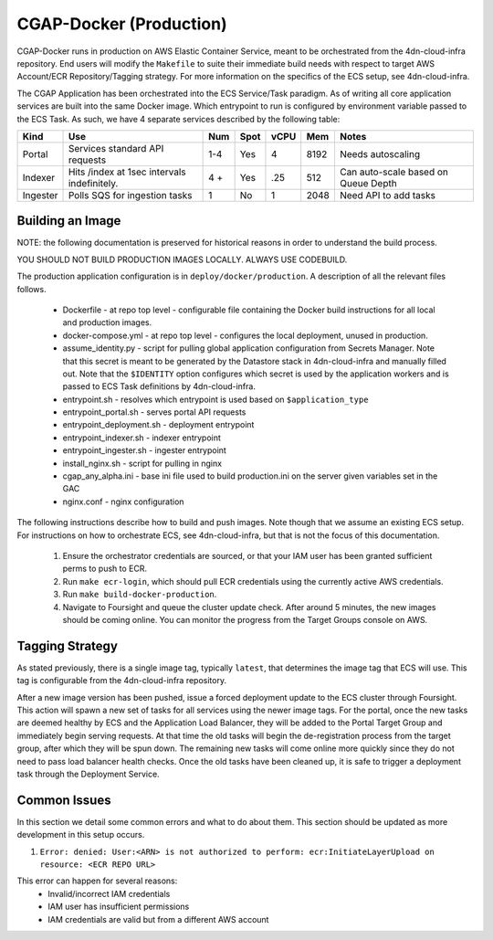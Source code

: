 CGAP-Docker (Production)
========================

CGAP-Docker runs in production on AWS Elastic Container Service, meant to be orchestrated from the 4dn-cloud-infra repository. End users will modify the ``Makefile`` to suite their immediate build needs with respect to target AWS Account/ECR Repository/Tagging strategy. For more information on the specifics of the ECS setup, see 4dn-cloud-infra.

The CGAP Application has been orchestrated into the ECS Service/Task paradigm. As of writing all core application services are built into the same Docker image. Which entrypoint to run is configured by environment variable passed to the ECS Task. As such, we have 4 separate services described by the following table:

+------------+--------------------------------+-----+------+------+-----+--------------------------+
| Kind       | Use                            | Num | Spot | vCPU | Mem | Notes                    |
+============+================================+=====+======+======+=====+==========================+
| Portal     | Services standard API requests | 1-4 | Yes  |  4   |8192 | Needs autoscaling        |
+------------+--------------------------------+-----+------+------+-----+--------------------------+
| Indexer    | Hits /index at 1sec            | 4 + | Yes  | .25  | 512 | Can auto-scale based on  |
|            | intervals indefinitely.        |     |      |      |     | Queue Depth              |
+------------+--------------------------------+-----+------+------+-----+--------------------------+
| Ingester   | Polls SQS for ingestion tasks  | 1   | No   |   1  | 2048| Need API to add tasks    |
+------------+--------------------------------+-----+------+------+-----+--------------------------+

Building an Image
^^^^^^^^^^^^^^^^^

NOTE: the following documentation is preserved for historical reasons in order to understand the build process.

YOU SHOULD NOT BUILD PRODUCTION IMAGES LOCALLY. ALWAYS USE CODEBUILD.

The production application configuration is in ``deploy/docker/production``. A description of all the relevant files follows.

    * Dockerfile - at repo top level - configurable file containing the Docker build instructions for all local and production images.
    * docker-compose.yml - at repo top level - configures the local deployment, unused in production.
    * assume_identity.py - script for pulling global application configuration from Secrets Manager. Note that this secret is meant to be generated by the Datastore stack in 4dn-cloud-infra and manually filled out. Note that the ``$IDENTITY`` option configures which secret is used by the application workers and is passed to ECS Task definitions by 4dn-cloud-infra.
    * entrypoint.sh - resolves which entrypoint is used based on ``$application_type``
    * entrypoint_portal.sh - serves portal API requests
    * entrypoint_deployment.sh - deployment entrypoint
    * entrypoint_indexer.sh - indexer entrypoint
    * entrypoint_ingester.sh - ingester entrypoint
    * install_nginx.sh - script for pulling in nginx
    * cgap_any_alpha.ini - base ini file used to build production.ini on the server given variables set in the GAC
    * nginx.conf - nginx configuration


The following instructions describe how to build and push images. Note though that we assume an existing ECS setup. For instructions on how to orchestrate ECS, see 4dn-cloud-infra, but that is not the focus of this documentation.

    1. Ensure the orchestrator credentials are sourced, or that your IAM user has been granted sufficient perms to push to ECR.
    2. Run ``make ecr-login``, which should pull ECR credentials using the currently active AWS credentials.
    3. Run ``make build-docker-production``.
    4. Navigate to Foursight and queue the cluster update check. After around 5 minutes, the new images should be coming online. You can monitor the progress from the Target Groups console on AWS.

Tagging Strategy
^^^^^^^^^^^^^^^^

As stated previously, there is a single image tag, typically ``latest``, that determines the image tag that ECS will use. This tag is configurable from the 4dn-cloud-infra repository.

After a new image version has been pushed, issue a forced deployment update to the ECS cluster through Foursight. This action will spawn a new set of tasks for all services using the newer image tags. For the portal, once the new tasks are deemed healthy by ECS and the Application Load Balancer, they will be added to the Portal Target Group and immediately begin serving requests. At that time the old tasks will begin the de-registration process from the target group, after which they will be spun down. The remaining new tasks will come online more quickly since they do not need to pass load balancer health checks. Once the old tasks have been cleaned up, it is safe to trigger a deployment task through the Deployment Service.

Common Issues
^^^^^^^^^^^^^

In this section we detail some common errors and what to do about them. This section should be updated as more development in this setup occurs.

1. ``Error: denied: User:<ARN> is not authorized to perform: ecr:InitiateLayerUpload on resource: <ECR REPO URL>``

This error can happen for several reasons:
    * Invalid/incorrect IAM credentials
    * IAM user has insufficient permissions
    * IAM credentials are valid but from a different AWS account

